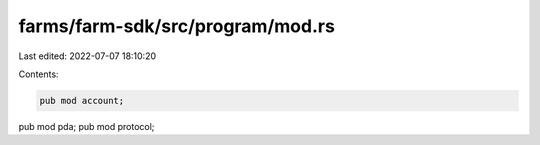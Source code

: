 farms/farm-sdk/src/program/mod.rs
=================================

Last edited: 2022-07-07 18:10:20

Contents:

.. code-block:: rs

    pub mod account;
pub mod pda;
pub mod protocol;


